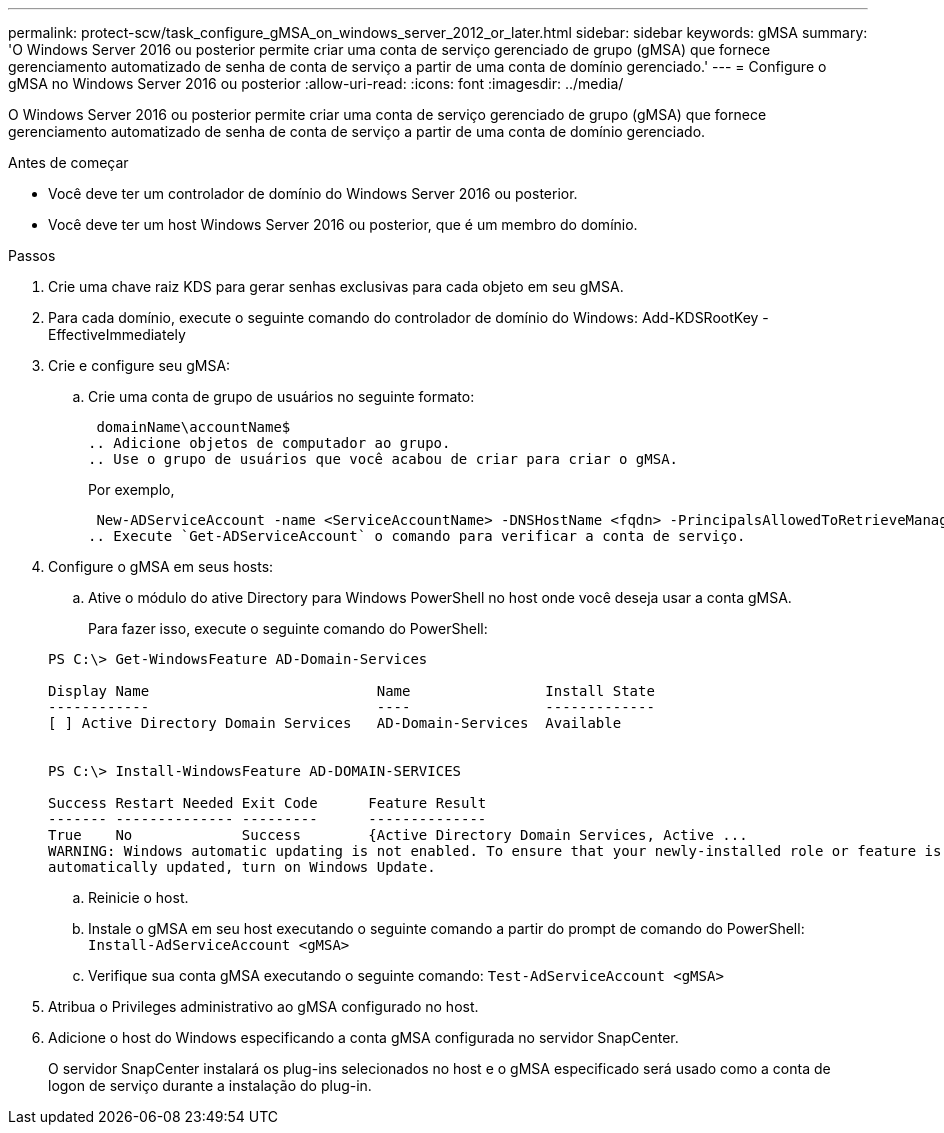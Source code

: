 ---
permalink: protect-scw/task_configure_gMSA_on_windows_server_2012_or_later.html 
sidebar: sidebar 
keywords: gMSA 
summary: 'O Windows Server 2016 ou posterior permite criar uma conta de serviço gerenciado de grupo (gMSA) que fornece gerenciamento automatizado de senha de conta de serviço a partir de uma conta de domínio gerenciado.' 
---
= Configure o gMSA no Windows Server 2016 ou posterior
:allow-uri-read: 
:icons: font
:imagesdir: ../media/


[role="lead"]
O Windows Server 2016 ou posterior permite criar uma conta de serviço gerenciado de grupo (gMSA) que fornece gerenciamento automatizado de senha de conta de serviço a partir de uma conta de domínio gerenciado.

.Antes de começar
* Você deve ter um controlador de domínio do Windows Server 2016 ou posterior.
* Você deve ter um host Windows Server 2016 ou posterior, que é um membro do domínio.


.Passos
. Crie uma chave raiz KDS para gerar senhas exclusivas para cada objeto em seu gMSA.
. Para cada domínio, execute o seguinte comando do controlador de domínio do Windows: Add-KDSRootKey -EffectiveImmediately
. Crie e configure seu gMSA:
+
.. Crie uma conta de grupo de usuários no seguinte formato:
+
 domainName\accountName$
.. Adicione objetos de computador ao grupo.
.. Use o grupo de usuários que você acabou de criar para criar o gMSA.
+
Por exemplo,

+
 New-ADServiceAccount -name <ServiceAccountName> -DNSHostName <fqdn> -PrincipalsAllowedToRetrieveManagedPassword <group> -ServicePrincipalNames <SPN1,SPN2,…>
.. Execute `Get-ADServiceAccount` o comando para verificar a conta de serviço.


. Configure o gMSA em seus hosts:
+
.. Ative o módulo do ative Directory para Windows PowerShell no host onde você deseja usar a conta gMSA.
+
Para fazer isso, execute o seguinte comando do PowerShell:

+
[listing]
----
PS C:\> Get-WindowsFeature AD-Domain-Services

Display Name                           Name                Install State
------------                           ----                -------------
[ ] Active Directory Domain Services   AD-Domain-Services  Available


PS C:\> Install-WindowsFeature AD-DOMAIN-SERVICES

Success Restart Needed Exit Code      Feature Result
------- -------------- ---------      --------------
True    No             Success        {Active Directory Domain Services, Active ...
WARNING: Windows automatic updating is not enabled. To ensure that your newly-installed role or feature is
automatically updated, turn on Windows Update.
----
.. Reinicie o host.
.. Instale o gMSA em seu host executando o seguinte comando a partir do prompt de comando do PowerShell: `Install-AdServiceAccount <gMSA>`
.. Verifique sua conta gMSA executando o seguinte comando: `Test-AdServiceAccount <gMSA>`


. Atribua o Privileges administrativo ao gMSA configurado no host.
. Adicione o host do Windows especificando a conta gMSA configurada no servidor SnapCenter.
+
O servidor SnapCenter instalará os plug-ins selecionados no host e o gMSA especificado será usado como a conta de logon de serviço durante a instalação do plug-in.


